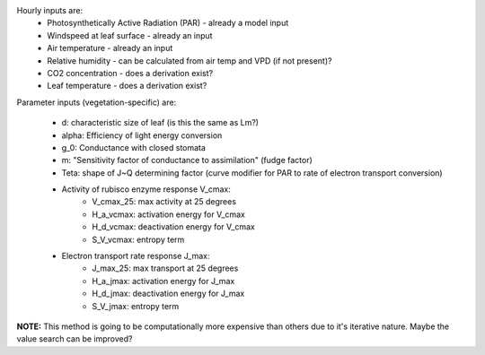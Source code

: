 Hourly inputs are:
  + Photosynthetically Active Radiation (PAR) - already a model input
  + Windspeed at leaf surface - already an input
  + Air temperature - already an input
  + Relative humidity - can be calculated from air temp and VPD (if not present)?
  + CO2 concentration - does a derivation exist?
  + Leaf temperature - does a derivation exist?

Parameter inputs (vegetation-specific) are:

  + d: characteristic size of leaf (is this the same as Lm?)
  + alpha: Efficiency of light energy conversion
  + g_0: Conductance with closed stomata
  + m: "Sensitivity factor of conductance to assimilation" (fudge factor)
  + Teta: shape of J~Q determining factor (curve modifier for PAR to rate of electron transport 
    conversion)
  + Activity of rubisco enzyme response V_cmax:
      + V_cmax_25: max activity at 25 degrees
      + H_a_vcmax: activation energy for V_cmax
      + H_d_vcmax: deactivation energy for V_cmax
      + S_V_vcmax: entropy term
  + Electron transport rate response J_max:
      + J_max_25: max transport at 25 degrees
      + H_a_jmax: activation energy for J_max
      + H_d_jmax: deactivation energy for J_max
      + S_V_jmax: entropy term

**NOTE:** This method is going to be computationally more expensive than others due to it's 
iterative nature.  Maybe the value search can be improved?
